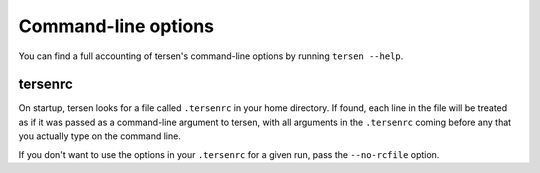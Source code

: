 Command-line options
====================

You can find a full accounting of tersen's command-line options by running
``tersen --help``.

tersenrc
--------

On startup, tersen looks for a file called ``.tersenrc`` in your home directory.
If found, each line in the file will be treated
as if it was passed as a command-line argument to tersen,
with all arguments in the ``.tersenrc``
coming before any that you actually type on the command line.

If you don't want to use the options in your ``.tersenrc`` for a given run,
pass the ``--no-rcfile`` option.

